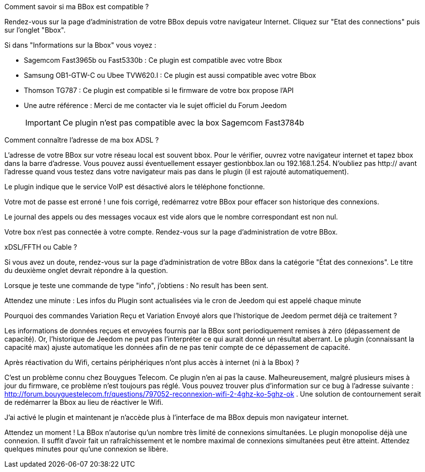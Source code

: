 ﻿[panel,primary]
.Comment savoir si ma BBox est compatible ?
--
Rendez-vous sur la page d'administration de votre BBox depuis votre navigateur Internet. Cliquez sur "Etat des connections" puis sur l'onglet "Bbox". 

Si dans "Informations sur la Bbox" vous voyez :

** Sagemcom Fast3965b ou Fast5330b : Ce plugin est compatible avec votre Bbox
** Samsung OB1-GTW-C ou Ubee TVW620.I : Ce plugin est aussi compatible avec votre Bbox
** Thomson TG787 : Ce plugin est compatible si le firmware de votre box propose l'API
** Une autre référence : Merci de me contacter via le sujet officiel du Forum Jeedom
[icon="../images/plugin/important.png"]
[IMPORTANT]
Ce plugin n'est pas compatible avec la box Sagemcom Fast3784b
--

[panel,primary]
.Comment connaître l'adresse de ma box ADSL ?
--
L'adresse de votre BBox sur votre réseau local est souvent bbox. Pour le vérifier, ouvrez votre navigateur internet et tapez bbox dans la barre d'adresse. Vous pouvez aussi éventuellement essayer gestionbbox.lan ou 192.168.1.254. N'oubliez pas http:// avant l'adresse quand vous testez dans votre navigateur mais pas dans le plugin (il est rajouté automatiquement). 
--

[panel,primary]
.Le plugin indique que le service VoIP est désactivé alors le téléphone fonctionne.
--
Votre mot de passe est erroné ! une fois corrigé, redémarrez votre BBox pour effacer son historique des connexions.
--

[panel,primary]
.Le journal des appels ou des messages vocaux est vide alors que le nombre correspondant est non nul.
--
Votre box n'est pas connectée à votre compte. Rendez-vous sur la page d'administration de votre BBox.
--

[panel,primary]
.xDSL/FFTH ou Cable ?
--
Si vous avez un doute, rendez-vous sur la page d'administration de votre BBox dans la catégorie "État des connexions". Le titre du deuxième onglet devrait répondre à la question.
--

[panel,primary]
.Lorsque je teste une commande de type "info", j'obtiens : No result has been sent.
--
Attendez une minute : Les infos du Plugin sont actualisées via le cron de Jeedom qui est appelé chaque minute
--

[panel,primary]
.Pourquoi des commandes Variation Reçu et Variation Envoyé alors que l'historique de Jeedom permet déjà ce traitement ?
--
Les informations de données reçues et envoyées fournis par la BBox sont periodiquement remises à zéro (dépassement de capacité). Or, l'historique de Jeedom ne peut pas l'interpréter ce qui aurait donné un résultat aberrant. Le plugin (connaissant la capacité max) ajuste automatique les données afin de ne pas tenir compte de ce dépassement de capacité.
--

[panel,primary]
.Après réactivation du Wifi, certains périphériques n'ont plus accès à internet (ni à la Bbox) ?
--
C'est un problème connu chez Bouygues Telecom. Ce plugin n'en ai pas la cause. Malheureusement, malgré plusieurs mises à jour du firmware, ce problème n'est toujours pas réglé. Vous pouvez trouver plus d'information sur ce bug à l'adresse suivante : http://forum.bouyguestelecom.fr/questions/797052-reconnexion-wifi-2-4ghz-ko-5ghz-ok . Une solution de contournement serait de redémarrer la Bbox au lieu de réactiver le Wifi.
--

[panel,primary]
.J'ai activé le plugin et maintenant je n'accède plus à l'interface de ma BBox depuis mon navigateur internet.
--
Attendez un moment ! La BBox n'autorise qu'un nombre très limité de connexions simultanées. Le plugin monopolise déjà une connexion. Il suffit d'avoir fait un rafraîchissement et le nombre maximal de connexions simultanées peut être atteint. Attendez quelques minutes pour qu'une connexion se libère.
--